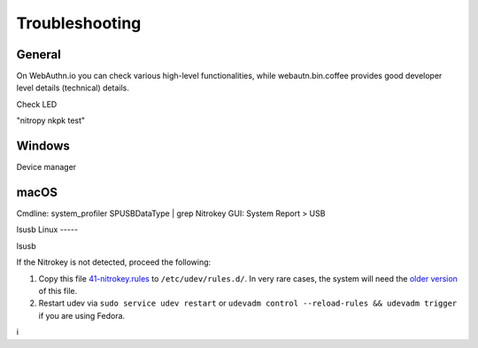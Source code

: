 
Troubleshooting
===============

General
-------

On WebAuthn.io you can check various high-level functionalities, while webautn.bin.coffee provides good developer level details (technical) details.

Check LED 


"nitropy nkpk test"

Windows
-------

Device manager

macOS
----- 

Cmdline: system_profiler SPUSBDataType | grep Nitrokey
GUI: System Report > USB


lsusb 
Linux
-----

lsusb

If the Nitrokey is not detected, proceed the following:

1. Copy this file
   `41-nitrokey.rules <https://www.nitrokey.com/sites/default/files/41-nitrokey.rules>`__
   to ``/etc/udev/rules.d/``. In very rare cases, the system will need
   the `older
   version <https://raw.githubusercontent.com/Nitrokey/libnitrokey/master/data/41-nitrokey_old.rules>`__
   of this file.
2. Restart udev via ``sudo service udev restart`` or ``udevadm control --reload-rules && udevadm trigger`` if you are using Fedora.





i

